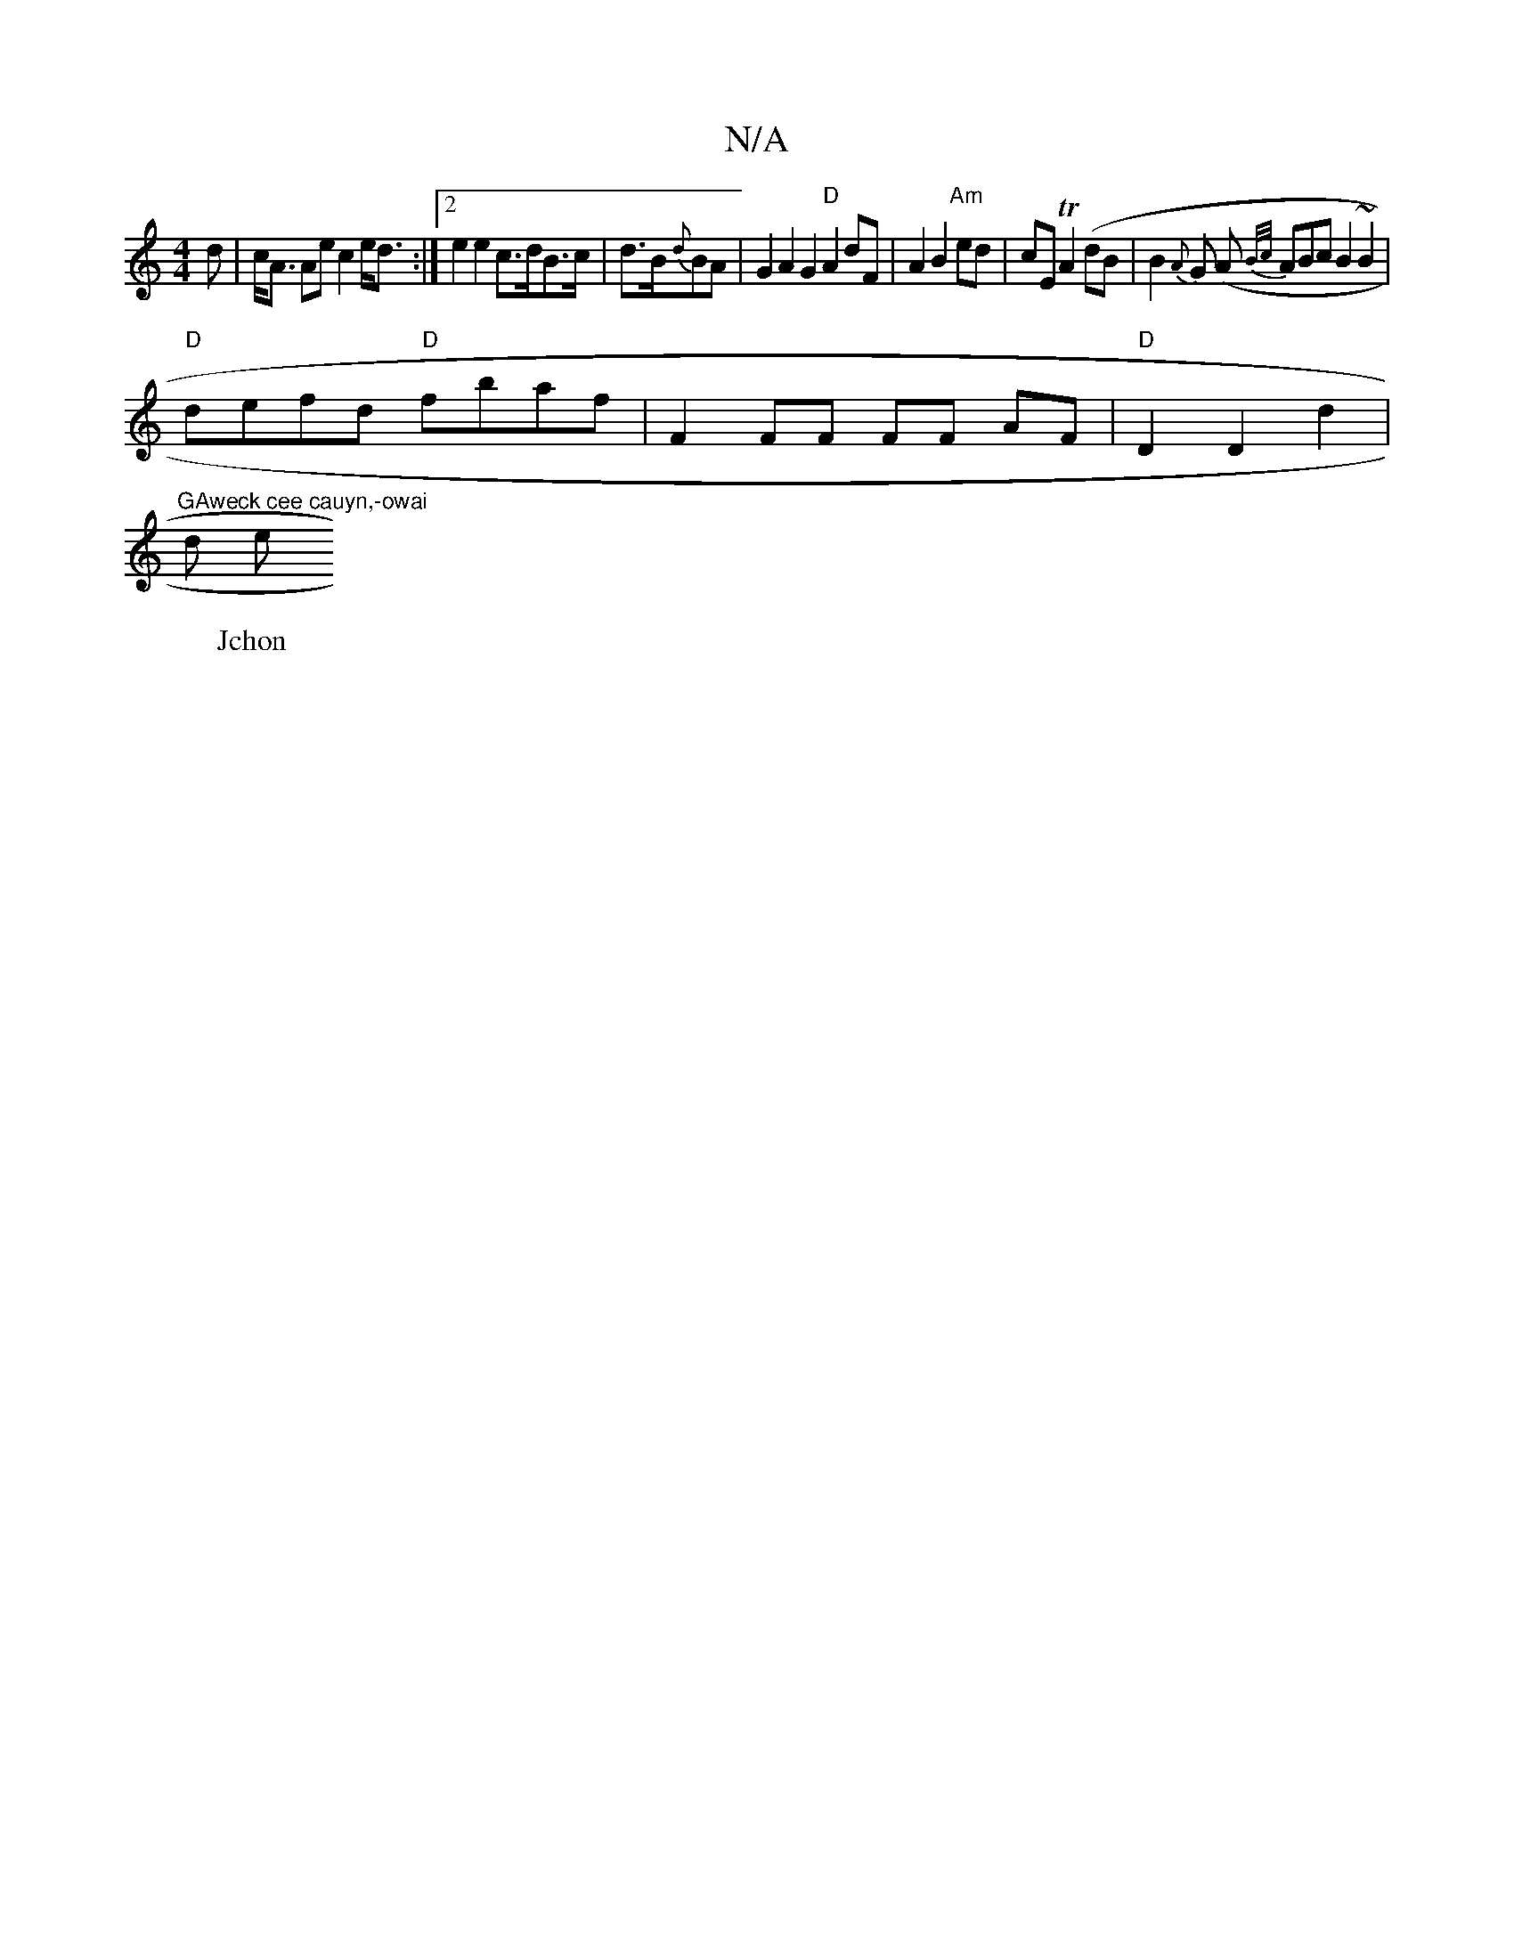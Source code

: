 X:1
T:N/A
M:4/4
R:N/A
K:Cmajor
d|c<A Ae c2e<d:|2 e2 e2 c>dB>c | d>B{d}BA |G2 A2 G2 "D"A2 dF | A2 B2 "Am" ed | cE TA2 (dB|B2{A}G (A {B/c/}ABc B2 ~B2 |
"D"defd "D"fbaf | F2 FF FF AF | "D"D2 D2 d2 |"GAweck cee cauyn,-owai
W:Jchon
d e 